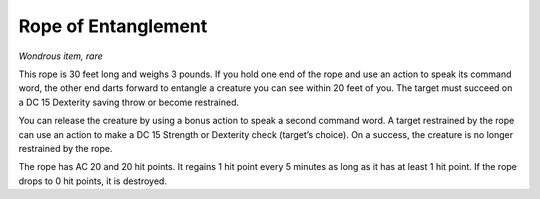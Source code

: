 Rope of Entanglement
------------------------------------------------------


*Wondrous item, rare*

This rope is 30 feet long and weighs 3 pounds. If you hold one end of
the rope and use an action to speak its command word, the other end
darts forward to entangle a creature you can see within 20 feet of you.
The target must succeed on a DC 15 Dexterity saving throw or become
restrained.

You can release the creature by using a bonus action to speak a second
command word. A target restrained by the rope can use an action to make
a DC 15 Strength or Dexterity check (target’s choice). On a success, the
creature is no longer restrained by the rope.

The rope has AC 20 and 20 hit points. It regains 1 hit point every 5
minutes as long as it has at least 1 hit point. If the rope drops to 0
hit points, it is destroyed.

